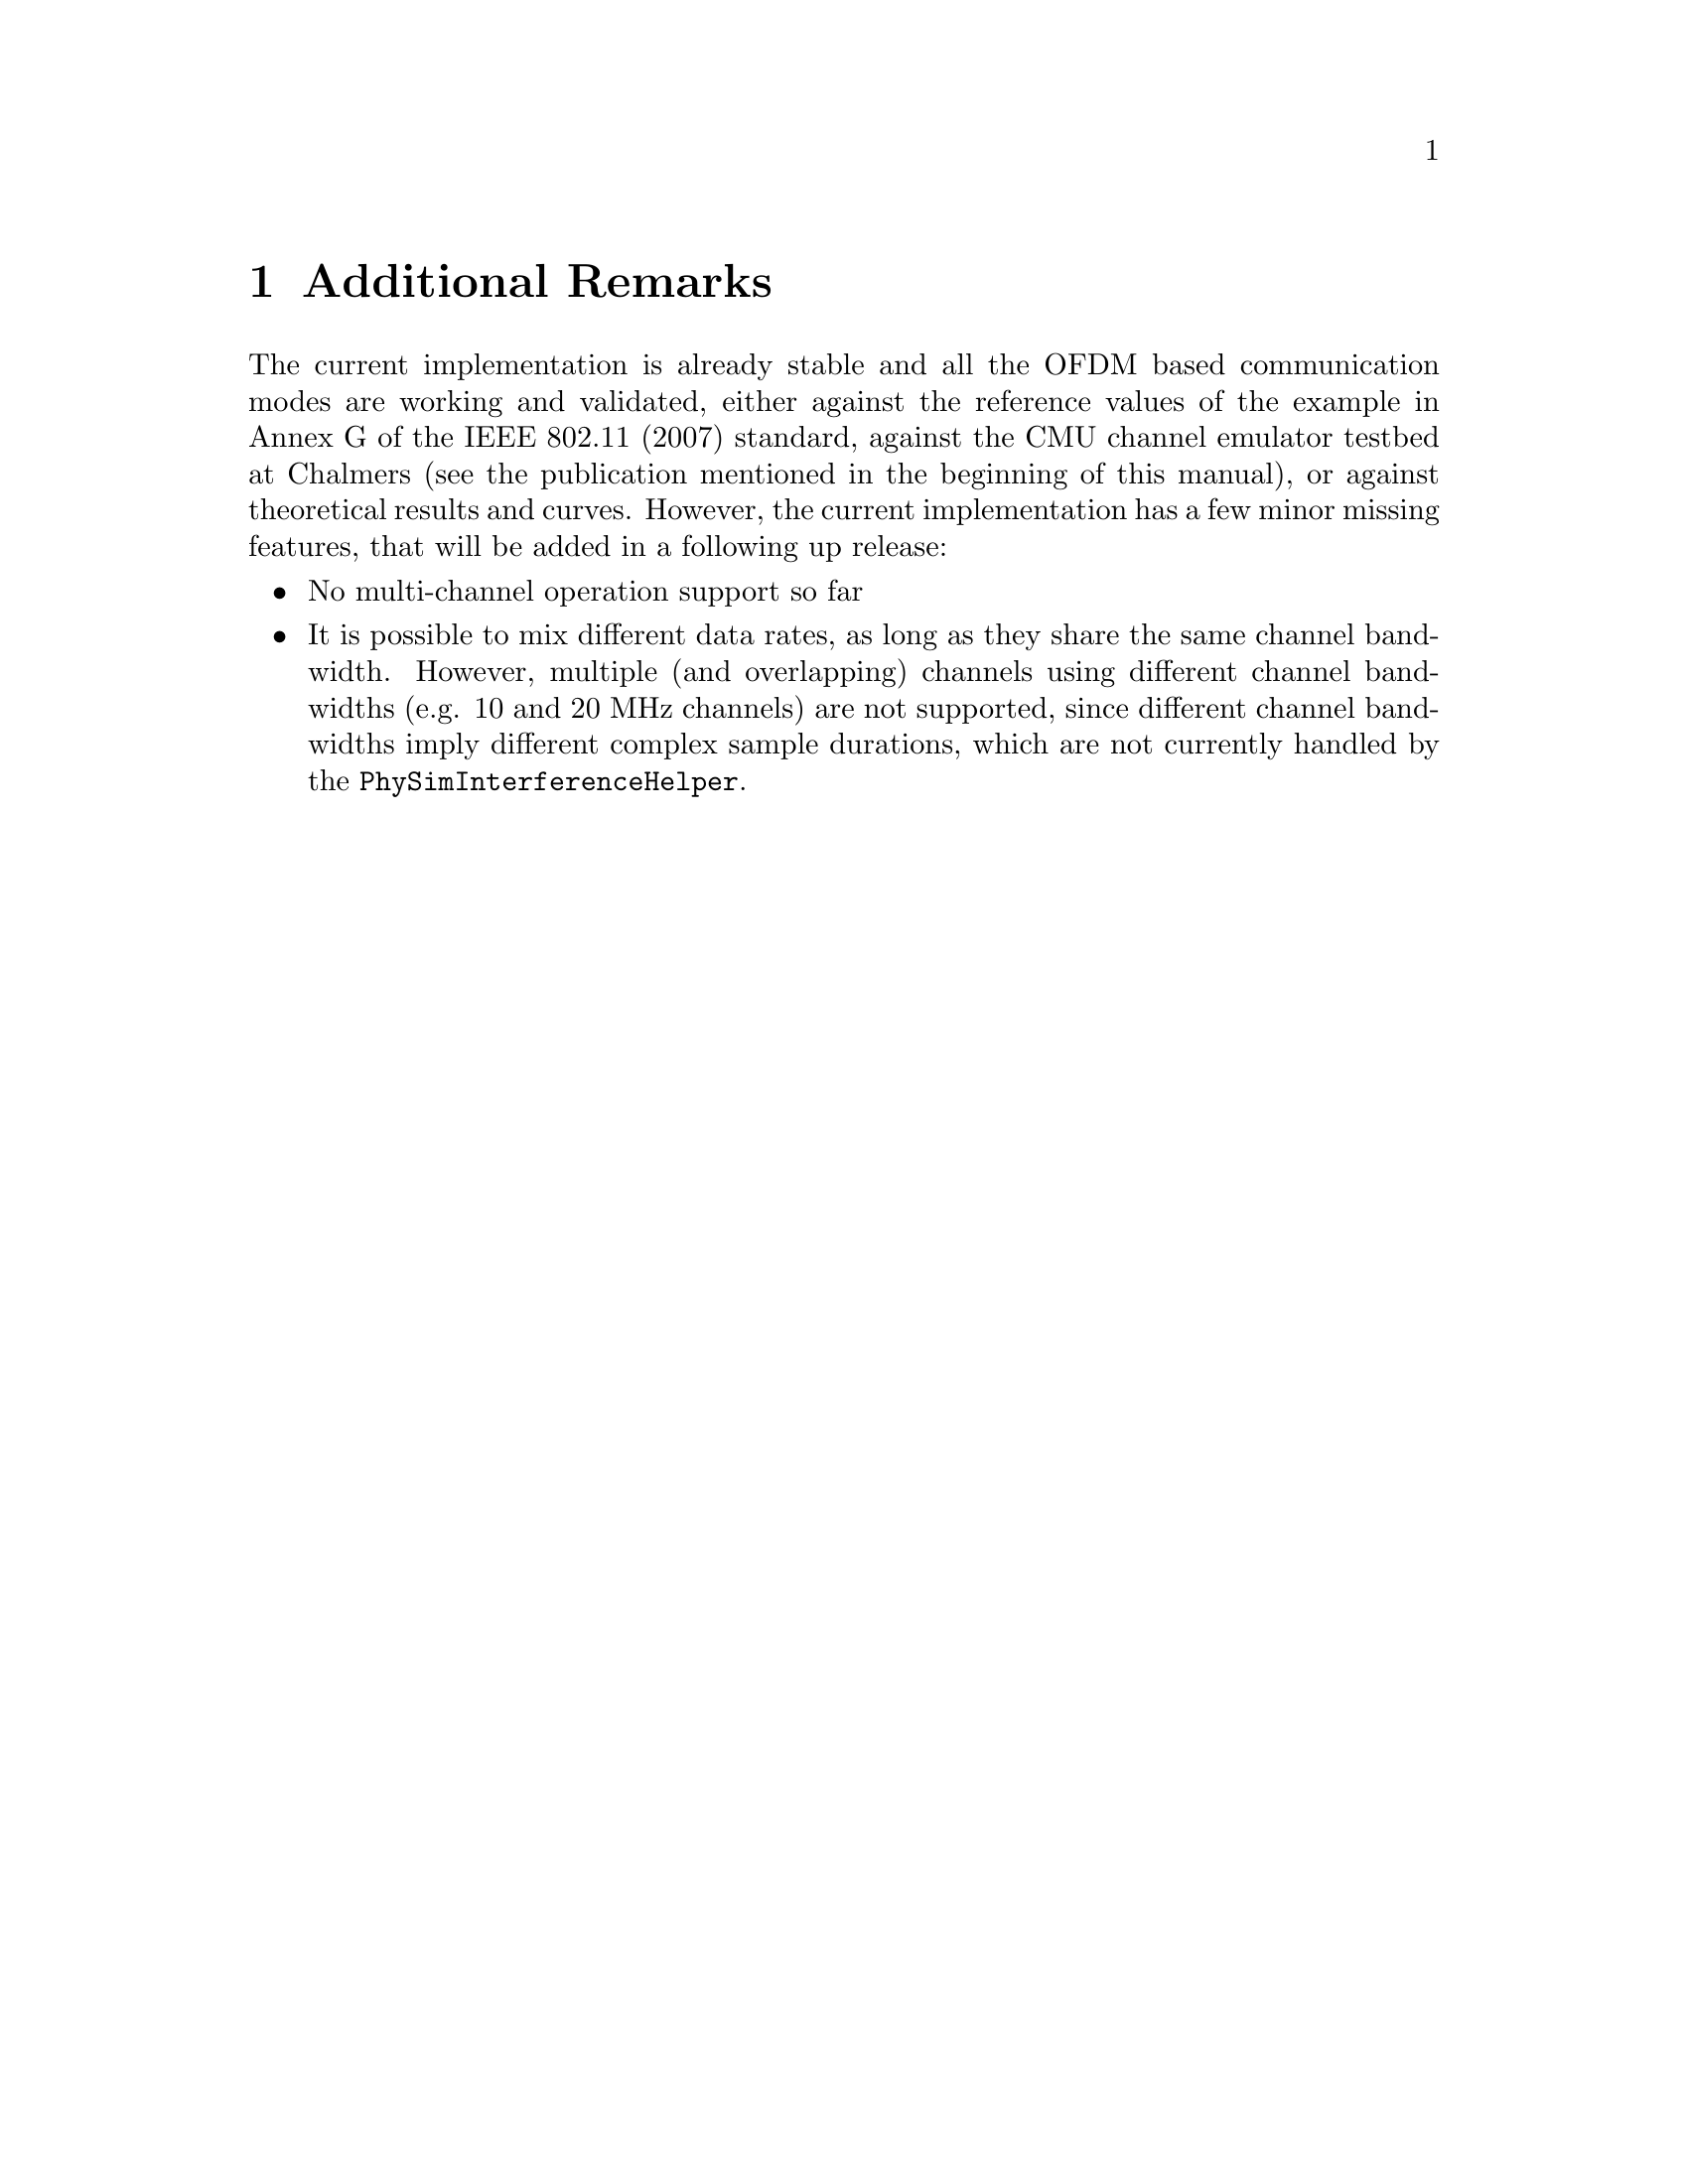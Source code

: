 @node Additional Remarks
@chapter Additional Remarks
@anchor{chap:physim-wifi:remarks}

The current implementation is already stable and all the OFDM based communication modes are working and validated, either against the reference values
of the example in Annex G of the IEEE 802.11 (2007) standard, against the CMU channel emulator testbed at Chalmers (see the publication mentioned in the 
beginning of this manual), or against theoretical results and curves. However, the current implementation has a few minor missing features, that will be added 
in a following up release:

@itemize
	@item No multi-channel operation support so far
	@item It is possible to mix different data rates, as long as they share the same channel bandwidth. However, multiple (and overlapping) channels using
	      different channel bandwidths (e.g. 10 and 20 MHz channels) are not supported, since different channel bandwidths imply different complex sample
	      durations, which are not currently handled by the @code{PhySimInterferenceHelper}. 
@end itemize 
